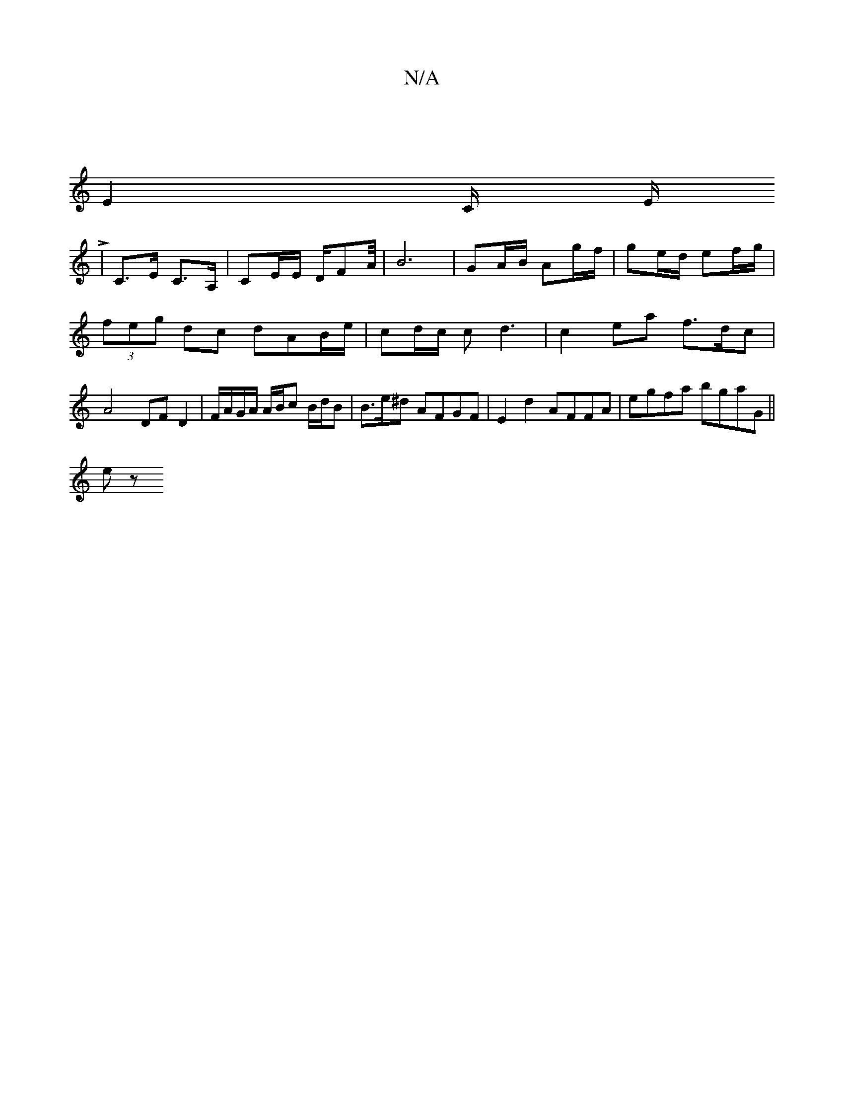 X:1
T:N/A
M:4/4
R:N/A
K:Cmajor
|
E4/2C/2 E/2 L1
| C>E C>A, | CE/E/ D/2FA/4| B6- |GA/B/ Ag/f/ | ge/d/ ef/g/ | (3feg dc dAB/2e/2 | cd/c/ cd3 | c2ea f3/d/c | A4 DF D2 | F/A/G/A/ A/B/c B/2d/2B | B>e^d AFGF | E2d2 AFFA | egfa bgaG ||
ez